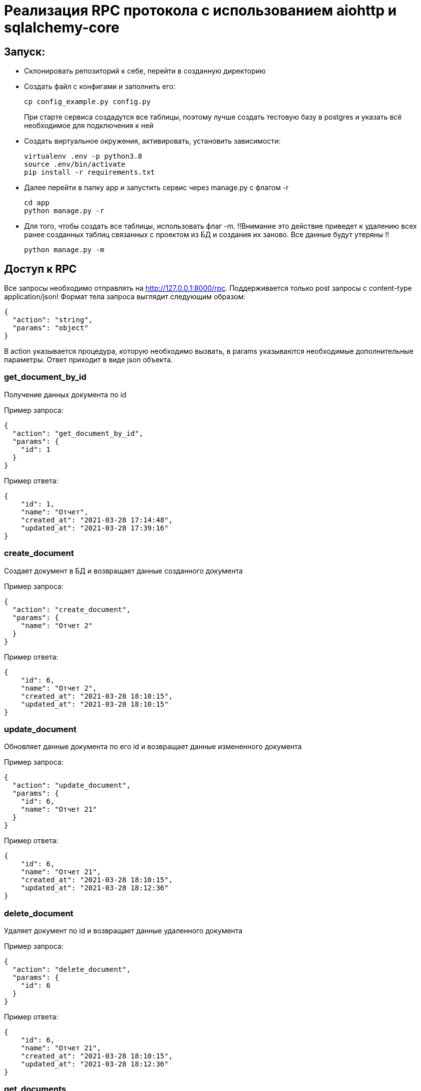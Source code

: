 = Реализация RPC протокола с использованием aiohttp и sqlalchemy-core


== Запуск:

* Склонировать репозиторий к себе, перейти в созданную директорию
* Создать файл с конфигами и заполнить его:
+
[source, bash]
----
cp config_example.py config.py
----
При старте сервиса создадутся все таблицы, поэтому лучше создать тестовую базу в postgres и указать всё необходимое для подключения к ней

* Создать виртуальное окружения, активировать, установить зависимости:
+
[source, bash]
----
virtualenv .env -p python3.8
source .env/bin/activate
pip install -r requirements.txt
----

* Далее перейти в папку app и запустить сервис через manage.py с флагом -r
+
[source, bash]
----
cd app
python manage.py -r
----

* Для того, чтобы создать все таблицы, использовать флаг -m. !!Внимание это действие приведет к удалению всех ранее созданных таблиц связанных с проектом из БД и создания их заново. Все данные будут утеряны !!
+
[source, bash]
----
python manage.py -m
----

== Доступ к RPC

Все запросы необходимо отправлять на http://127.0.0.1:8000/rpc. Поддерживается только post запросы с content-type application/json!
Формат тела запроса выглядит следующим образом:
[source, json]
----
{
  "action": "string",
  "params": "object"
}
----
В action указывается процедура, которую необходимо вызвать, в params указываются необходимые дополнительные параметры. Ответ приходит в виде json объекта.

=== get_document_by_id
Получение данных документа по id

Пример запроса:
[source, json]
----
{
  "action": "get_document_by_id",
  "params": {
    "id": 1
  }
}
----
Пример ответа:
[source, json]
----
{
    "id": 1,
    "name": "Отчет",
    "created_at": "2021-03-28 17:14:48",
    "updated_at": "2021-03-28 17:39:16"
}
----

=== create_document
Создает документ в БД и возвращает данные созданного документа

Пример запроса:
[source, json]
----
{
  "action": "create_document",
  "params": {
    "name": "Отчет 2"
  }
}
----
Пример ответа:
[source, json]
----
{
    "id": 6,
    "name": "Отчет 2",
    "created_at": "2021-03-28 18:10:15",
    "updated_at": "2021-03-28 18:10:15"
}
----


=== update_document
Обновляет данные документа по его id и возвращает данные измененного документа

Пример запроса:
[source, json]
----
{
  "action": "update_document",
  "params": {
    "id": 6,
    "name": "Отчет 21"
  }
}
----
Пример ответа:
[source, json]
----
{
    "id": 6,
    "name": "Отчет 21",
    "created_at": "2021-03-28 18:10:15",
    "updated_at": "2021-03-28 18:12:36"
}
----


=== delete_document
Удаляет документ по id и возвращает данные удаленного документа

Пример запроса:
[source, json]
----
{
  "action": "delete_document",
  "params": {
    "id": 6
  }
}
----
Пример ответа:
[source, json]
----
{
    "id": 6,
    "name": "Отчет 21",
    "created_at": "2021-03-28 18:10:15",
    "updated_at": "2021-03-28 18:12:36"
}
----

=== get_documents
Выводит список всех документов, отсортированный по дате обновления

Пример запроса:
[source, json]
----
{
  "action": "get_documents",
  "params": {}
}
----
Пример ответа:
[source, json]
----
[
    {
        "id": 2,
        "name": "Order",
        "created_at": "2021-03-28 17:14:49",
        "updated_at": "2021-03-28 17:14:49"
    },
    {
        "id": 3,
        "name": "Order",
        "created_at": "2021-03-28 17:14:49",
        "updated_at": "2021-03-28 17:14:49"
    },
    {
        "id": 4,
        "name": "aaaa",
        "created_at": "2021-03-28 17:14:50",
        "updated_at": "2021-03-28 17:14:50"
    },
    {
        "id": 1,
        "name": "ddddd",
        "created_at": "2021-03-28 17:14:48",
        "updated_at": "2021-03-28 17:39:16"
    }
]
----
